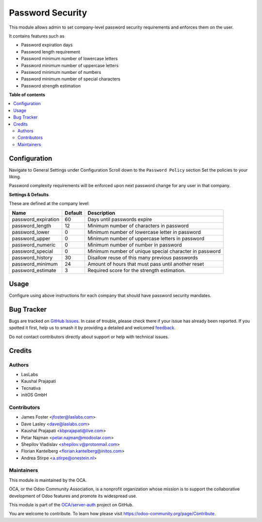 =================
Password Security
=================

.. 
   !!!!!!!!!!!!!!!!!!!!!!!!!!!!!!!!!!!!!!!!!!!!!!!!!!!!
   !! This file is generated by oca-gen-addon-readme !!
   !! changes will be overwritten.                   !!
   !!!!!!!!!!!!!!!!!!!!!!!!!!!!!!!!!!!!!!!!!!!!!!!!!!!!
   !! source digest: sha256:f84307fa2735e6143fa302d4239a7732020725c94370894888280facf88ad606
   !!!!!!!!!!!!!!!!!!!!!!!!!!!!!!!!!!!!!!!!!!!!!!!!!!!!

.. |badge1| image:: https://img.shields.io/badge/maturity-Beta-yellow.png
    :target: https://odoo-community.org/page/development-status
    :alt: Beta
.. |badge2| image:: https://img.shields.io/badge/licence-LGPL--3-blue.png
    :target: http://www.gnu.org/licenses/lgpl-3.0-standalone.html
    :alt: License: LGPL-3
.. |badge3| image:: https://img.shields.io/badge/github-OCA%2Fserver--auth-lightgray.png?logo=github
    :target: https://github.com/OCA/server-auth/tree/12.0/password_security
    :alt: OCA/server-auth
.. |badge4| image:: https://img.shields.io/badge/weblate-Translate%20me-F47D42.png
    :target: https://translation.odoo-community.org/projects/server-auth-12-0/server-auth-12-0-password_security
    :alt: Translate me on Weblate
.. |badge5| image:: https://img.shields.io/badge/runboat-Try%20me-875A7B.png
    :target: https://runboat.odoo-community.org/builds?repo=OCA/server-auth&target_branch=12.0
    :alt: Try me on Runboat

|badge1| |badge2| |badge3| |badge4| |badge5|

This module allows admin to set company-level password security requirements
and enforces them on the user.

It contains features such as

* Password expiration days
* Password length requirement
* Password minimum number of lowercase letters
* Password minimum number of uppercase letters
* Password minimum number of numbers
* Password minimum number of special characters
* Password strength estimation

**Table of contents**

.. contents::
   :local:

Configuration
=============

Navigate to General Settings under Configuration
Scroll down to the ``Password Policy`` section
Set the policies to your liking.

Password complexity requirements will be enforced upon next password change for
any user in that company.

**Settings & Defaults**

These are defined at the company level:

=====================  =======   ===================================================
 Name                  Default   Description
=====================  =======   ===================================================
 password_expiration   60        Days until passwords expire
 password_length       12        Minimum number of characters in password
 password_lower        0         Minimum number of lowercase letter in password
 password_upper        0         Minimum number of uppercase letters in password
 password_numeric      0         Minimum number of number in password
 password_special      0         Minimum number of unique special character in password
 password_history      30        Disallow reuse of this many previous passwords
 password_minimum      24        Amount of hours that must pass until another reset
 password_estimate     3         Required score for the strength estimation.
=====================  =======   ===================================================

Usage
=====

Configure using above instructions for each company that should have password
security mandates.

Bug Tracker
===========

Bugs are tracked on `GitHub Issues <https://github.com/OCA/server-auth/issues>`_.
In case of trouble, please check there if your issue has already been reported.
If you spotted it first, help us to smash it by providing a detailed and welcomed
`feedback <https://github.com/OCA/server-auth/issues/new?body=module:%20password_security%0Aversion:%2012.0%0A%0A**Steps%20to%20reproduce**%0A-%20...%0A%0A**Current%20behavior**%0A%0A**Expected%20behavior**>`_.

Do not contact contributors directly about support or help with technical issues.

Credits
=======

Authors
~~~~~~~

* LasLabs
* Kaushal Prajapati
* Tecnativa
* initOS GmbH

Contributors
~~~~~~~~~~~~

* James Foster <jfoster@laslabs.com>
* Dave Lasley <dave@laslabs.com>
* Kaushal Prajapati <kbprajapati@live.com>
* Petar Najman <petar.najman@modoolar.com>
* Shepilov Vladislav <shepilov.v@protonmail.com>
* Florian Kantelberg <florian.kantelberg@initos.com>
* Andrea Stirpe <a.stirpe@onestein.nl>

Maintainers
~~~~~~~~~~~

This module is maintained by the OCA.

.. image:: https://odoo-community.org/logo.png
   :alt: Odoo Community Association
   :target: https://odoo-community.org

OCA, or the Odoo Community Association, is a nonprofit organization whose
mission is to support the collaborative development of Odoo features and
promote its widespread use.

This module is part of the `OCA/server-auth <https://github.com/OCA/server-auth/tree/12.0/password_security>`_ project on GitHub.

You are welcome to contribute. To learn how please visit https://odoo-community.org/page/Contribute.
